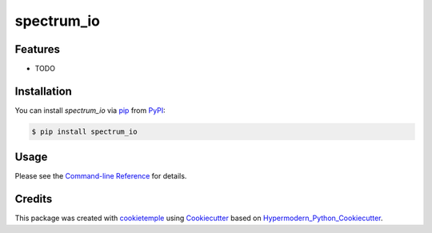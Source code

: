 spectrum_io
===========================

|PyPI| |Python Version| |License| |Read the Docs| |Build| |Tests| |Codecov| |pre-commit| |Black|

.. |PyPI| image:: https://img.shields.io/pypi/v/spectrum_io.svg
   :target: https://pypi.org/project/spectrum_io/
   :alt: PyPI
.. |Python Version| image:: https://img.shields.io/pypi/pyversions/spectrum_io
   :target: https://pypi.org/project/spectrum_io
   :alt: Python Version
.. |License| image:: https://img.shields.io/github/license/wilhelm-lab/spectrum_io
   :target: https://opensource.org/licenses/MIT
   :alt: License
.. |Read the Docs| image:: https://img.shields.io/readthedocs/spectrum_io/latest.svg?label=Read%20the%20Docs
   :target: https://spectrum_io.readthedocs.io/
   :alt: Read the documentation at https://spectrum_io.readthedocs.io/
.. |Build| image:: https://github.com/wilhelm-lab/spectrum_io/workflows/Build%20spectrum_io%20Package/badge.svg
   :target: https://github.com/wilhelm-lab/spectrum_io/actions?workflow=Package
   :alt: Build Package Status
.. |Tests| image:: https://github.com/wilhelm-lab/spectrum_io/workflows/Run%20spectrum_io%20Tests/badge.svg
   :target: https://github.com/wilhelm-lab/spectrum_io/actions?workflow=Tests
   :alt: Run Tests Status
.. |Codecov| image:: https://codecov.io/gh/wilhelm-lab/spectrum_io/branch/master/graph/badge.svg
   :target: https://codecov.io/gh/wilhelm-lab/spectrum_io
   :alt: Codecov
.. |pre-commit| image:: https://img.shields.io/badge/pre--commit-enabled-brightgreen?logo=pre-commit&logoColor=white
   :target: https://github.com/pre-commit/pre-commit
   :alt: pre-commit
.. |Black| image:: https://img.shields.io/badge/code%20style-black-000000.svg
   :target: https://github.com/psf/black
   :alt: Black


Features
--------

* TODO


Installation
------------

You can install *spectrum_io* via pip_ from PyPI_:

.. code:: console

   $ pip install spectrum_io


Usage
-----

Please see the `Command-line Reference <Usage_>`_ for details.


Credits
-------

This package was created with cookietemple_ using Cookiecutter_ based on Hypermodern_Python_Cookiecutter_.

.. _cookietemple: https://cookietemple.com
.. _Cookiecutter: https://github.com/audreyr/cookiecutter
.. _PyPI: https://pypi.org/
.. _Hypermodern_Python_Cookiecutter: https://github.com/cjolowicz/cookiecutter-hypermodern-python
.. _pip: https://pip.pypa.io/
.. _Usage: https://spectrum_io.readthedocs.io/en/latest/usage.html
